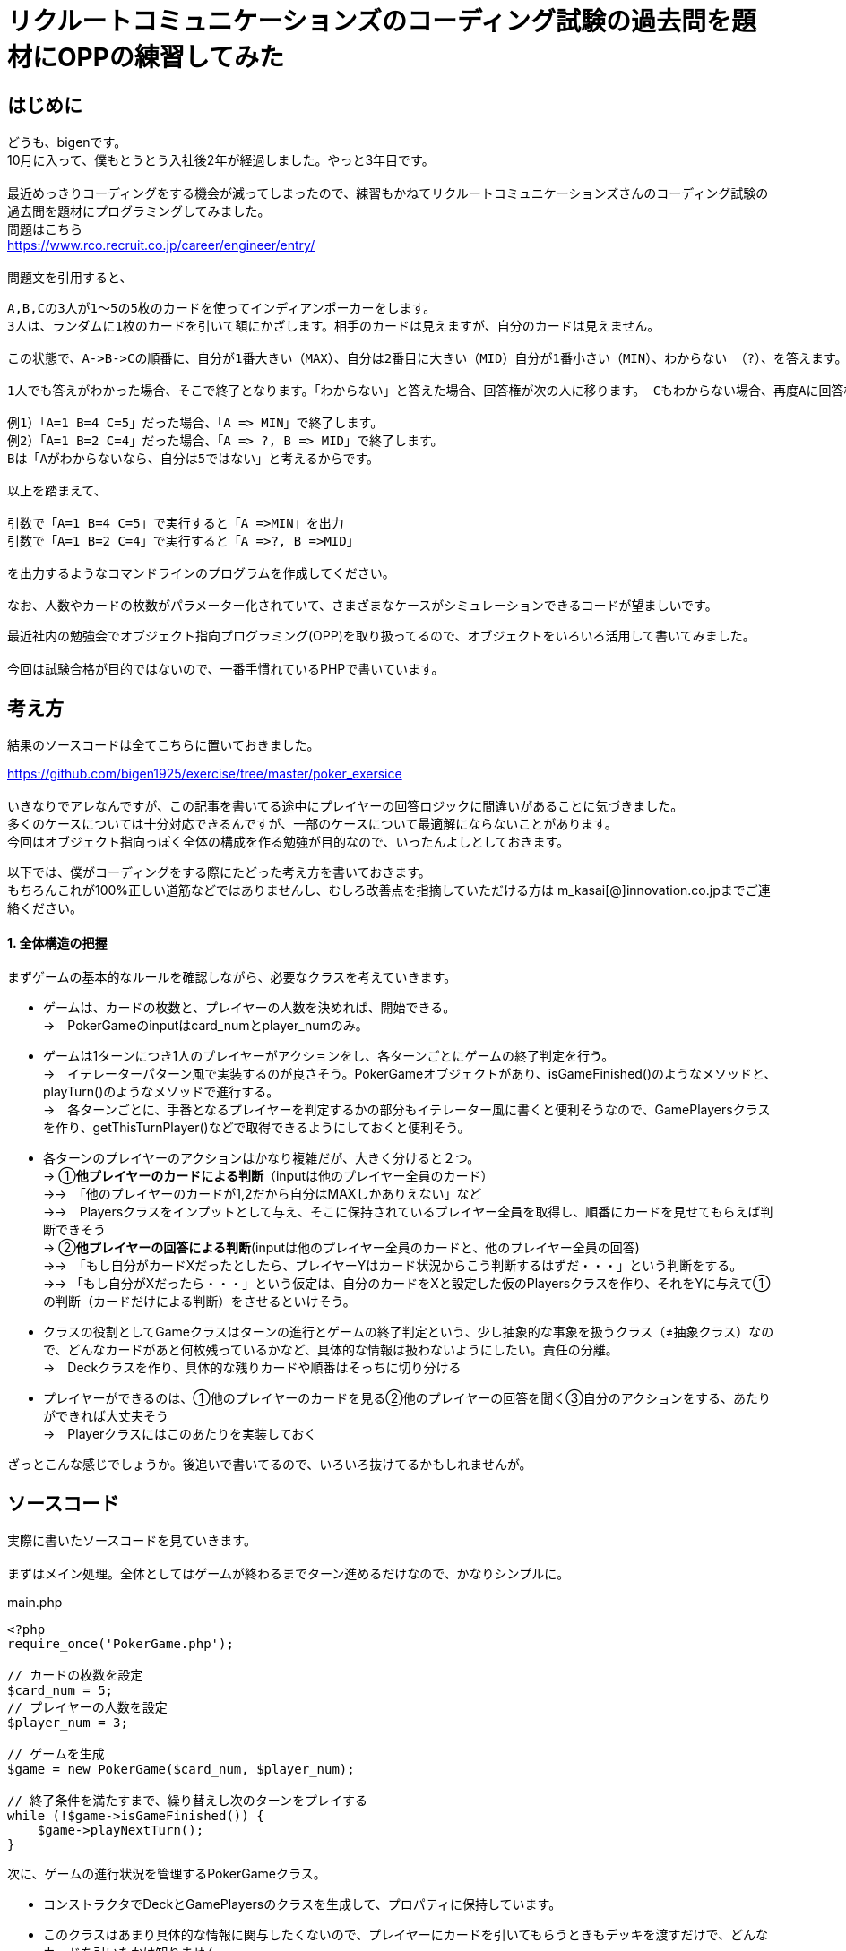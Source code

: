 = リクルートコミュニケーションズのコーディング試験の過去問を題材にOPPの練習してみた
:hp-alt-title: exercise_of_OOP
:hp-tags: bigen, recruit, coding test, OOP

== はじめに
どうも、bigenです。 +
10月に入って、僕もとうとう入社後2年が経過しました。やっと3年目です。 +
 +
最近めっきりコーディングをする機会が減ってしまったので、練習もかねてリクルートコミュニケーションズさんのコーディング試験の過去問を題材にプログラミングしてみました。 +
問題はこちら +
https://www.rco.recruit.co.jp/career/engineer/entry/ +
 +
問題文を引用すると、
[quote]
----
A,B,Cの3人が1～5の5枚のカードを使ってインディアンポーカーをします。
3人は、ランダムに1枚のカードを引いて額にかざします。相手のカードは見えますが、自分のカードは見えません。

この状態で、A->B->Cの順番に、自分が1番大きい（MAX）、自分は2番目に大きい（MID）自分が1番小さい（MIN）、わからない （?）、を答えます。

1人でも答えがわかった場合、そこで終了となります。「わからない」と答えた場合、回答権が次の人に移ります。 Cもわからない場合、再度Aに回答権が移ります。3人ともウソを言ったり、適当に答えてはいけません。

例1）「A=1 B=4 C=5」だった場合、「A => MIN」で終了します。
例2）「A=1 B=2 C=4」だった場合、「A => ?, B => MID」で終了します。
Bは「Aがわからないなら、自分は5ではない」と考えるからです。

以上を踏まえて、

引数で「A=1 B=4 C=5」で実行すると「A =>MIN」を出力
引数で「A=1 B=2 C=4」で実行すると「A =>?, B =>MID」

を出力するようなコマンドラインのプログラムを作成してください。

なお、人数やカードの枚数がパラメーター化されていて、さまざまなケースがシミュレーションできるコードが望ましいです。
----

最近社内の勉強会でオブジェクト指向プログラミング(OPP)を取り扱ってるので、オブジェクトをいろいろ活用して書いてみました。 +
 +
今回は試験合格が目的ではないので、一番手慣れているPHPで書いています。 +

 
== 考え方
結果のソースコードは全てこちらに置いておきました。 +

https://github.com/bigen1925/exercise/tree/master/poker_exersice +
 +
いきなりでアレなんですが、この記事を書いてる途中にプレイヤーの回答ロジックに間違いがあることに気づきました。  +
多くのケースについては十分対応できるんですが、一部のケースについて最適解にならないことがあります。 +
今回はオブジェクト指向っぽく全体の構成を作る勉強が目的なので、いったんよしとしておきます。 +

以下では、僕がコーディングをする際にたどった考え方を書いておきます。 +
もちろんこれが100%正しい道筋などではありませんし、むしろ改善点を指摘していただける方は
m_kasai[@]innovation.co.jpまでご連絡ください。 +

==== 1. 全体構造の把握
まずゲームの基本的なルールを確認しながら、必要なクラスを考えていきます。 +

* ゲームは、カードの枚数と、プレイヤーの人数を決めれば、開始できる。 +
→　PokerGameのinputはcard_numとplayer_numのみ。
* ゲームは1ターンにつき1人のプレイヤーがアクションをし、各ターンごとにゲームの終了判定を行う。 +
→　イテレーターパターン風で実装するのが良さそう。PokerGameオブジェクトがあり、isGameFinished()のようなメソッドと、playTurn()のようなメソッドで進行する。 +
→　各ターンごとに、手番となるプレイヤーを判定するかの部分もイテレーター風に書くと便利そうなので、GamePlayersクラスを作り、getThisTurnPlayer()などで取得できるようにしておくと便利そう。
* 各ターンのプレイヤーのアクションはかなり複雑だが、大きく分けると２つ。 +
→ ①*他プレイヤーのカードによる判断*（inputは他のプレイヤー全員のカード） +
→→　「他のプレイヤーのカードが1,2だから自分はMAXしかありえない」など +
→→　Playersクラスをインプットとして与え、そこに保持されているプレイヤー全員を取得し、順番にカードを見せてもらえば判断できそう +
→ ②*他プレイヤーの回答による判断*(inputは他のプレイヤー全員のカードと、他のプレイヤー全員の回答) +
→→　「もし自分がカードXだったとしたら、プレイヤーYはカード状況からこう判断するはずだ・・・」という判断をする。 +
→→ 「もし自分がXだったら・・・」という仮定は、自分のカードをXと設定した仮のPlayersクラスを作り、それをYに与えて①の判断（カードだけによる判断）をさせるといけそう。 
* クラスの役割としてGameクラスはターンの進行とゲームの終了判定という、少し抽象的な事象を扱うクラス（≠抽象クラス）なので、どんなカードがあと何枚残っているかなど、具体的な情報は扱わないようにしたい。責任の分離。 +
→　Deckクラスを作り、具体的な残りカードや順番はそっちに切り分ける
* プレイヤーができるのは、①他のプレイヤーのカードを見る②他のプレイヤーの回答を聞く③自分のアクションをする、あたりができれば大丈夫そう +
→　Playerクラスにはこのあたりを実装しておく

ざっとこんな感じでしょうか。後追いで書いてるので、いろいろ抜けてるかもしれませんが。

== ソースコード
実際に書いたソースコードを見ていきます。 +
 +
まずはメイン処理。全体としてはゲームが終わるまでターン進めるだけなので、かなりシンプルに。
[source, php]
.main.php
----
<?php
require_once('PokerGame.php');

// カードの枚数を設定
$card_num = 5;
// プレイヤーの人数を設定
$player_num = 3;

// ゲームを生成
$game = new PokerGame($card_num, $player_num);

// 終了条件を満たすまで、繰り替えし次のターンをプレイする
while (!$game->isGameFinished()) {
    $game->playNextTurn();
}
----


次に、ゲームの進行状況を管理するPokerGameクラス。

* コンストラクタでDeckとGamePlayersのクラスを生成して、プロパティに保持しています。
* このクラスはあまり具体的な情報に関与したくないので、プレイヤーにカードを引いてもらうときもデッキを渡すだけで、どんなカードを引いたかは知りません。 +
* また、「次のプレイヤーをどうやって選ぶか（＝プレイヤーの順序）」についても関与せず、GamePlayersクラスにまかせてしまっています。イテレーターっぽい作りにしました。 +
* また当然ですが、GamePlayersクラスはあくまで「どんなプレイヤーがどんな順序で参加しているか」を扱うクラスなので、実際のアクション(答えを出す)をさせません。 +
GamePlayersから次のプレイヤーを取得し、Playerクラスにアクションをさせます。


.PokerGame.php
----
<?php
require_once('Deck.php');
require_once('GamePlayers.php');

/**
 * ゲーム全体の進行状況を状態として持つクラス
 * カードの枚数、プレイヤーの合計人数、ゲームのターン数、終了状況などを状態として持つが
 * 「どのプレイヤーがどのカードを持っているか」「どんなカードが山に残っているか」など具体的な情報は関与しない
 */
class PokerGame
{
    private $card_num = null;
    private $player_num = null;
    private $deck = null;
    private $game_players = null;
    private $turn_num = 0;
    private $is_solved = false;

    /**
     * @param int $card_num カードの枚数
     * @param int $player_num プレイヤーの人数
     */
    public function __construct(int $card_num, int $player_num)
    {
        $this->card_num = $card_num;
        $this->player_num = $player_num;

        // カードの山を生成
        $this->deck = new Deck($card_num);

        // プレイヤーを人数分ゲームに追加
        $this->game_players = new GamePlayers();
        for ($i = 0; $i < $player_num; $i++) {
            $this->game_players->addPlayer($this->deck);
        }
        echo "PokerGame: プレイヤーの追加がすべて完了しました\n";
        var_dump($this->game_players);

    } 

    /**
     * ゲームが終了しているかどうかを判定する
     * @return bool
     */
    public function isGameFinished()
    {
        // 既に答えが出たか、3周が終了した時点(無限ループ防止)でゲームは終わり
        if ($this->is_solved || $this->turn_num >= $this->game_players->getNumberOfPlayers() * 3) {
            echo "PokerGame: ゲームが終了したと判定しました。(turn: $this->turn_num)\n";
            return true;
        }
        echo "PokerGame: ゲームは終了していないと判定しました。(turn: $this->turn_num)\n";
        return false;
    }

    /**
     * 次のターンを進行させる
     */
    public function playNextTurn()
    {
        // ターン数を進める
        $this->turn_num++;
        $next_turn = $this->turn_num;
        echo "次のターンを開始します。next_turn: $next_turn\n";

        // 次のターンのプレイヤーを取得
        $player = $this->game_players->getThisTurnPlayer($this->turn_num);
        
        // プレイヤーが考えて答えを出す
        $answer = $player->playMyTurn($this->game_players, $this->card_num);

        // 答えが出た場合は、解決フラグにその情報を保持しておく
        if ($answer !== 'no idea') {
            $this->is_solved = true;
        }
    }
}
----

次に、「どんなプレイヤーが参加しているか」「プレイヤーの順序」を扱うGamePlayersクラスです。

* プレイヤーが参加するとき（`addPlayer()`）にデッキからカードを引いていますが、どんなカードを引いたかはこのクラスでは関知していません。
* ある特定のプレイヤーからの「他のプレイヤーはどんな感じか教えて」というリクエストに対しても、このクラスではプレイヤークラスを返すだけにしています。どんなカードを持っているのか、どんな回答状況か、などはあえて扱わないようにしています。責任の分離。

[source, php]
----
<?php
require_once('Player.php');
/**
 * プレイヤーが何人参加しており、どのような順番でプレイをするかの順番を状態に持つクラス
 * 
 */
class GamePlayers
{
    private $players = [];

    public function addPlayer(Deck $deck) {
        $player_id = ($this->getNumberOfPlayers() + 1);
        $player = new Player($player_id);
        $player->drawCard($deck);

        $this->players[$player_id] = $player;
    }

    public function setPlayer(int $player_id, Player $player) {
        $this->players[$player_id] = $player;
    }

    /**
     * ターン数を指定すると、誰がプレイする番かを返す
     * 例えばプレイヤーが3人の場合、
     * ターン1 -> プレイヤー1
     * ターン1 -> プレイヤー2
     * ターン1 -> プレイヤー3
     * ターン4 -> プレイヤー1
     * ターン5 -> プレイヤー2
     * ・・・
     * となるように決まる
     */
    public function getThisTurnPlayer(int $turn_num)
    {
        $id = (($turn_num - 1) % $this->getNumberOfPlayers()) + 1;
        $next_player = $this->players[$id];
        return $next_player;
    }

    public function getNumberOfPlayers()
    {
        return count($this->players);
    }

    /**
     * 指定されたidのプレイヤー以外のプレイヤーを配列で返す
     */
    public function getOtherPlayers(int $player_id)
    {
        $other_players = [];
        foreach ($this->players as $id => $player) {
            if ($id !== $player_id) {
                $other_players[$id] = $player; 
            }
        }

        return $other_players;
    }
}
----

次に、Playerクラス。どんなカードを持っているか、どんな回答状況か、などを状態に持っており、アクション（回答）を行うこともできます。

* 名前は少しアレンジしてますが、基本的にいわゆるセッターとゲッター系のメソッドばかりです。
* 案の定、アクション(`playMyTurn()`)が重くなりました。一応まじめに実装してますが、オブジェクト指向の練習という意味ではあまり重要ではないです。

[souce, php]
----
 <?php
require_once('Deck.php');
require_once('GamePlayers.php');

/**
 * プレイヤーを表すクラス
 * 自分が所持しているカードについての情報の保持や操作などは行うが、
 * 「他にどんなプレイヤがいるか」や「他のプレイやがどのカードを持っているか」などは直接保持しない
 * 他のプレイヤークラスや、ゲームプレイヤークラスから情報を取得する。
 */
class Player
{
    private $id = null;
    private $hand = null;
    private $others_hands = null;
    private $possible_hands = null;
    private $answer = 'yet';

    public function __construct(int $player_id)
    {
        $this->id = $player_id;
    }

    /**
     * デッキからカードを引く
     */
    public function drawCard(Deck $deck)
    {
        $this->hand = $deck->drawCard();
    }

    /**
     * プレイヤーのIDを取得する
     * @return int
     */
    public function getId()
    {
        return $this->id;
    }

    /**
     * 自分の持ってるカードを見せる。
     * 自分で自分のカードを見れないような仕組みは今のところ実装していない。
     * @return int
     */
    public function showHand()
    {
        return $this->hand;
    }

    /**
     * 前回の自分のターンで考えた答えを返す
     * 今回のゲームの設定では、返しうるのは実質'yet(まだターンが回ってきていない)'と'no idea(分からない)'だけ
     * @return string
     */
    public function tellAnswer()
    {
        return $this->answer;
    }

    /**
     * 自分のターンをプレイする
     * @param GamePlayers $game_players ゲームに参加しているプレイヤーの情報
     * @param int $card_num カードの合計枚数
     */
    public function playMyTurn(GamePlayers $game_players, int $card_num)
    {
        // ログ出力用にIDを取得しておく
        $my_id = $this->getId();

        // 自分が手札として可能性のあるカードを取得する
        if (!$this->possible_hands) {
            $this->possible_hands = $this->getPossibleHands($game_players, $card_num);
        }

        // 他のプレイヤーの回答状況を考慮して、自分の手札として考えられる選択肢を削る
        $other_players = $game_players->getOtherPlayers($this->id);
        foreach ($other_players as $other_player) {
            // 既にno ideaと答えているプレイヤーについてのみ考慮する。yetのプレイヤーはスルーする。
            if ($other_player->tellAnswer() == 'no idea') {
                echo "Player${my_id}:: 少し考えます\n";

                // 自分の取りうる手札それぞれについて、「もし自分のカードがXだったら相手からどう見えるか」を考える
                foreach ($this->possible_hands as $guess_hand => $guess_answer) {
                    
                    // カードXを持つ仮のプレイヤーを生成
                    $guess_myself = clone $this;
                    $guess_myself->hand = $guess_hand;
                    
                    // 自分がカードXをもっていると想定した仮のゲームプレイヤークラスを生成
                    $guess_game_players = clone $game_players;
                    $guess_game_players->setPlayer($this->id, $guess_myself);

                    // 仮のゲームプレイヤークラスを与えた時に、相手は自身がどのような選択肢があるように見えるか検証
                    $possible_hands = $other_player->getPossibleHands($guess_game_players, $card_num);

                    $others_id = $other_player->getId();
                    echo "Player${my_id}:: 私が${guess_hand}だとすると、プレイヤー${id}さんは自分が持っているカードの選択肢はこう見えていたはず";
                    var_dump($possible_hands);

                    // もし仮のゲームプレイヤークラスを想定したときに、相手に答えが出ているようであれば、
                    // no_ideaと回答していることに矛盾するので、カードXは選択肢から除外する
                    // 答えが出ているかどうかは、回答の選択肢が1種類(どのカードを持っていたとしても全てMAX、など)であることで判定する
                    if (count(array_unique($possible_hands)) === 1) {
                        echo "Player${my_id}:: カード${guess_hand}は選択肢から除外する。\n";
                        unset($this->possible_hands[$guess_hand]);
                    }
                }
            } 
        }

        echo "Player${my_id}:: 私のターン。possible_handsは以下\n";
        var_dump($this->possible_hands);

        // 自分の手札として考えられる選択肢全てで回答が同じ（どのカードだったとしてもMAX、など）となった時点で回答が決まる
        if (count(array_unique($this->possible_hands)) === 1) {
            $this->answer = current($this->possible_hands);
            echo "Player${my_id}:: 答えが出たよ！答えは $this->answer だ！\n";
        } else {
            $this->answer = 'no idea';
            echo "Player${my_id}:: 答えが出なかったよ・・・答えは $this->answer だ\n";
        }
        echo "Player${my_id}:: ターン終了\n";
        return $this->answer;
    }

    /**
     * 他のプレイヤーの持っているカードから、自分の手札として可能性のあるカード一覧を取得する
     * また、手札になりえるカードそれぞれに対して、手札がそのカードだった場合回答は何になるかも取得する
     * @param Gameplayers $game_players
     * @param int $card_num
     * @return Array 例）手札になりえるカードが1,3,5で、他のプレイヤーのカードを考慮してMIN,MID,MAXになるとき、
     *               $possible_hands = [1 => 'MIN', 3 => 'MID', 5 => 'MAX']
     */
    public function getPossibleHands(GamePlayers $game_players, int $card_num) {
        $possible_hands = [];
 
        // 他プレイヤーが所持しているカード一覧を取得する
        $others_hands = [];
        $other_players = $game_players->getOtherPlayers($this->id);
        foreach ($other_players as $other_player) {
            $others_hands[] = $other_player->showHand();
        }
        $this->others_hands = $others_hands;
 
        // 場に存在しうるカード全体との差分をとり、自分の手札として可能性のあるカード一覧を取得する
        $all_cards = range(1, $card_num);
        $diff_cards = array_diff($all_cards, $others_hands);

        // 自分の手札として可能性のあるカードそれぞれに対して、MINかMIDかMAXかを判定する
        foreach ($diff_cards as $card) {
            $all_hands = $others_hands;
            array_push($all_hands, $card);

            if ($card === min($all_hands)) {
                $guess_answer = 'MIN';
            } elseif ($card === max($all_hands)) {
                $guess_answer = 'MAX';
            } else {
                $guess_answer = 'MID';
            }
            $possible_hands[$card] = $guess_answer;
        }

        return $possible_hands;
    }
}
----

最後に、Deckクラス。

* コンストラクタで枚数分のカードを生成し、シャッフルしておきます。
* ドローすると、先頭の1枚を取得して返します。山は取得したカードが削除され、1枚減ります。

[source, php]
----
<?php 
/**
 * カードの山のクラス
 */
class Deck
{
    public $cards = [];
    
    /**
     * @param int card_num 山にセットするカードの枚数
     */
    public function __construct(int $card_num)
    {
        echo "Deck: cunstruct input (card_num: $card_num)\n";
        // カードを生成
        $this->cards = range(1, $card_num);
        // シャッフルしておく
        shuffle($this->cards);

        echo "Deck: デッキを新たに生成しました。\n";
        var_dump($this->cards);
    }

    /**
     * 山の先頭の1枚を取り出して返す
     * 山にカードがない場合はfalseを返す
     */
    public function drawCard()
    {
        if ($this->cards) {
            return array_shift($this->cards);
        }
        return false;
    }
}
----

== おわりに

本当はCardクラスとかAnswerクラスとかPossibleHandsクラスとかまで作ろうかと思ったんですが、今回はあまり重要じゃなさそうなので省略しちゃいました。 +
このコードを書くのに、5時間ぐらいかかったので、リクルートコミュニケーションには受かれなさそうですね・・・ +
 +
でも問題の構造を概念的に分割していって、そのままオブジェクトで実装していくというフローの練習にはなったので、結構良かったです。 +
 +

== 補足
プレイヤーのアクションのロジックですが、「相手の気持ちになって考える」パートで「自分以外のプレイヤーは、他の人のカード状況しか考慮せずに回答する。回答状況は考慮しない。」という前提で書かれてしまっているのがミスです。 +
正しい実装方法はいくつか候補が浮かびますが、またおいおいということで。。。
